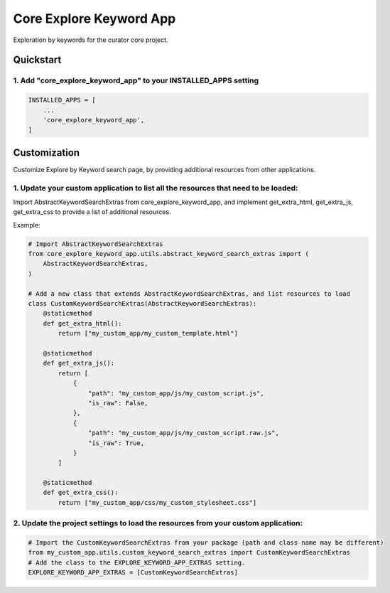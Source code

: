========================
Core Explore Keyword App
========================

Exploration by keywords for the curator core project.

Quickstart
==========

1. Add "core_explore_keyword_app" to your INSTALLED_APPS setting
----------------------------------------------------------------

.. code:: python

    INSTALLED_APPS = [
        ...
        'core_explore_keyword_app',
    ]

Customization
=============

Customize Explore by Keyword search page, by providing additional resources from other applications.

1. Update your custom application to list all the resources that need to be loaded:
-----------------------------------------------------------------------------------

Import AbstractKeywordSearchExtras from core_explore_keyword_app, and implement get_extra_html, get_extra_js,
get_extra_css to provide a list of additional resources.

Example:

.. code:: python

    # Import AbstractKeywordSearchExtras
    from core_explore_keyword_app.utils.abstract_keyword_search_extras import (
        AbstractKeywordSearchExtras,
    )

    # Add a new class that extends AbstractKeywordSearchExtras, and list resources to load
    class CustomKeywordSearchExtras(AbstractKeywordSearchExtras):
        @staticmethod
        def get_extra_html():
            return ["my_custom_app/my_custom_template.html"]

        @staticmethod
        def get_extra_js():
            return [
                {
                    "path": "my_custom_app/js/my_custom_script.js",
                    "is_raw": False,
                },
                {
                    "path": "my_custom_app/js/my_custom_script.raw.js",
                    "is_raw": True,
                }
            ]

        @staticmethod
        def get_extra_css():
            return ["my_custom_app/css/my_custom_stylesheet.css"]



2. Update the project settings to load the resources from your custom application:
----------------------------------------------------------------------------------

.. code:: python

    # Import the CustomKeywordSearchExtras from your package (path and class name may be different)
    from my_custom_app.utils.custom_keyword_search_extras import CustomKeywordSearchExtras
    # Add the class to the EXPLORE_KEYWORD_APP_EXTRAS setting.
    EXPLORE_KEYWORD_APP_EXTRAS = [CustomKeywordSearchExtras]
